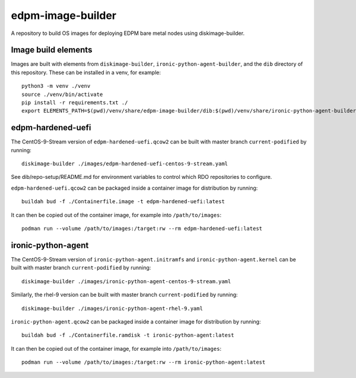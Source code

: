 ==================
edpm-image-builder
==================

A repository to build OS images for deploying EDPM bare metal nodes using
diskimage-builder.

Image build elements
--------------------

Images are built with elements from ``diskimage-builder``,
``ironic-python-agent-builder``, and the ``dib`` directory of this repository.
These can be installed in a venv, for example::

  python3 -m venv ./venv
  source ./venv/bin/activate
  pip install -r requirements.txt ./
  export ELEMENTS_PATH=$(pwd)/venv/share/edpm-image-builder/dib:$(pwd)/venv/share/ironic-python-agent-builder/dib

edpm-hardened-uefi
------------------

The CentOS-9-Stream version of ``edpm-hardened-uefi.qcow2`` can be built with
master branch ``current-podified`` by running::

    diskimage-builder ./images/edpm-hardened-uefi-centos-9-stream.yaml

See dib/repo-setup/README.md for environment variables to control which RDO
repositories to configure.

``edpm-hardened-uefi.qcow2`` can be packaged inside a container image for
distribution by running::

    buildah bud -f ./Containerfile.image -t edpm-hardened-uefi:latest

It can then be copied out of the container image, for example into
``/path/to/images``::

    podman run --volume /path/to/images:/target:rw --rm edpm-hardened-uefi:latest

ironic-python-agent
-------------------

The CentOS-9-Stream version of ``ironic-python-agent.initramfs`` and
``ironic-python-agent.kernel`` can be built with master branch
``current-podified`` by running::

    diskimage-builder ./images/ironic-python-agent-centos-9-stream.yaml

Similarly, the rhel-9 version can be built with master branch
``current-podified`` by running::

    diskimage-builder ./images/ironic-python-agent-rhel-9.yaml

``ironic-python-agent.qcow2`` can be packaged inside a container image for
distribution by running::

    buildah bud -f ./Containerfile.ramdisk -t ironic-python-agent:latest

It can then be copied out of the container image, for example into
``/path/to/images``::

    podman run --volume /path/to/images:/target:rw --rm ironic-python-agent:latest
